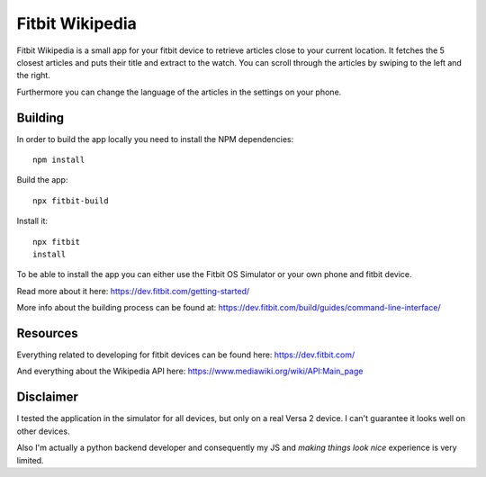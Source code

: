 ================
Fitbit Wikipedia
================

Fitbit Wikipedia is a small app for your fitbit device to retrieve articles close to your current location. It fetches the 5 closest articles and puts their title and extract to the watch.
You can scroll through the articles by swiping to the left and the right.

.. image:: static/fitbit-wikipedia.png

Furthermore you can change the language of the articles in the settings on your phone.

Building
========

In order to build the app locally you need to install the NPM dependencies::

    npm install

Build the app::

    npx fitbit-build

Install it::

    npx fitbit
    install

To be able to install the app you can either use the Fitbit OS Simulator or your own phone and fitbit device.

Read more about it here:
https://dev.fitbit.com/getting-started/

More info about the building process can be found at:
https://dev.fitbit.com/build/guides/command-line-interface/

Resources
=========

Everything related to developing for fitbit devices can be found here:
https://dev.fitbit.com/

And everything about the Wikipedia API here:
https://www.mediawiki.org/wiki/API:Main_page

Disclaimer
==========

I tested the application in the simulator for all devices, but only on a real Versa 2 device.
I can't guarantee it looks well on other devices.

Also I'm actually a python backend developer and consequently my JS and *making things look nice* experience is very limited.
